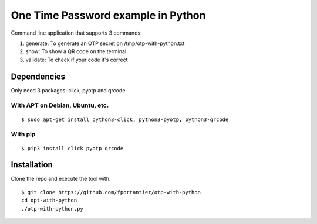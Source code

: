 One Time Password example in Python
===================================

Command line application that supports 3 commands:

1. generate: To generate an OTP secret on /tmp/otp-with-python.txt
2. show: To show a QR code on the terminal
3. validate: To check if your code it's correct


Dependencies
------------

Only need 3 packages: click, pyotp and qrcode.

With APT on Debian, Ubuntu, etc.
................................

::

    $ sudo apt-get install python3-click, python3-pyotp, python3-qrcode


With pip
........

::

    $ pip3 install click pyotp qrcode


Installation
------------

Clone the repo and execute the tool with:

::

    $ git clone https://github.com/fportantier/otp-with-python
    cd opt-with-python
    ./otp-with-python.py


